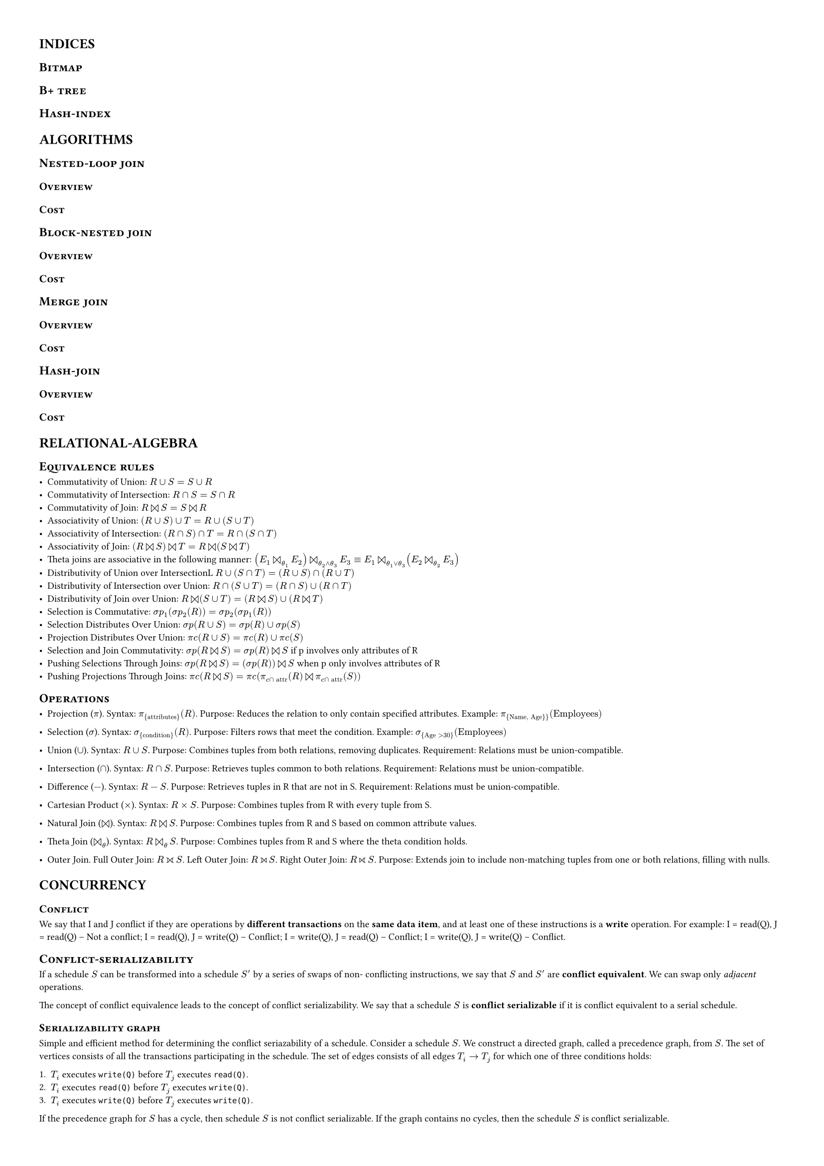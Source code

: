 #set page(margin: (
  top: 1cm,
  bottom: 1cm,
  right: 1cm,
  left: 1cm,
))

#set text(7pt)
#show heading: it => {
  if it.level == 1 {
    // pagebreak(weak: true)
    text(10pt, upper(it))
  } else if it.level == 2 {
    text(9pt, smallcaps(it)) 
  } else {
    text(8pt, smallcaps(it)) 
  }
}


= Indices

== Bitmap

== B+ tree

== Hash-index

= Algorithms 


== Nested-loop join

=== Overview

=== Cost

== Block-nested join

=== Overview

=== Cost

== Merge join

=== Overview

=== Cost

== Hash-join

=== Overview

=== Cost


= Relational-algebra

== Equivalence rules

- Commutativity of Union: $R∪S=S∪R$ 
- Commutativity of Intersection: $R∩S=S∩R$ 
- Commutativity of Join: $R join S=S join R$ 
- Associativity of Union: $(R∪S)∪T=R∪(S∪T)$ 
- Associativity of Intersection: $(R∩S)∩T=R∩(S∩T)$ 
- Associativity of Join: $(R join S) join T=R join (S join T)$ 
- Theta joins are associative in the following manner: $(E_1  join_theta_1
  E_2)  join_(theta_2 and theta_3) E_3 ≡E_1  join_(theta_1 or theta_3) (E_2
  join_theta_2 E_3)$ 
- Distributivity of Union over IntersectionL $R∪(S∩T)=(R∪S)∩(R∪T)$ 
- Distributivity of Intersection over Union: $R∩(S∪T)=(R∩S)∪(R∩T)$ 
- Distributivity of Join over Union: $R join (S∪T)=(R join S)∪(R join T)$ 
- Selection is Commutative: $ sigma p_1( sigma p_2(R))= sigma p_2( sigma
  p_1(R))$ 
- Selection Distributes Over Union: $ sigma p(R∪S)= sigma p(R)∪ sigma p(S)$ 
- Projection Distributes Over Union: $pi c(R∪S)=pi c(R)∪pi c(S)$ 
- Selection and Join Commutativity:  $ sigma p(R join S)= sigma p(R) join S$ if
  p involves only attributes of R
- Pushing Selections Through Joins:  $ sigma p(R join S)=( sigma p(R)) join S$
  when p only involves attributes of R
- Pushing Projections Through Joins: $pi c(R join S)=pi c(pi_(c sect #[attr])
  (R) join pi_(c sect #[attr]) (S))$ 

== Operations

- Projection ($pi$). Syntax: $pi_{#[attributes]}(R)$. Purpose: Reduces the
  relation to only contain specified attributes. Example: $pi_{#[Name,
  Age}]}(#[Employees])$

- Selection ($sigma$). Syntax: $sigma_{#[condition]}(R)$. Purpose: Filters rows
  that meet the condition. Example: $sigma_{#[Age] > 30}(#[Employees])$

- Union ($union$). Syntax: $R union S$. Purpose: Combines tuples from both
  relations, removing duplicates. Requirement: Relations must be
  union-compatible.

- Intersection ($sect$). Syntax: $R sect S$. Purpose: Retrieves tuples common
  to both relations. Requirement: Relations must be union-compatible.

- Difference ($-$). Syntax: $R - S$. Purpose: Retrieves tuples in R that are
  not in S. Requirement: Relations must be union-compatible.

- Cartesian Product ($times$). Syntax: $R times S$. Purpose: Combines tuples
  from R with every tuple from S.

- Natural Join ($join$). Syntax: $R join S$. Purpose: Combines tuples from R
  and S based on common attribute values.

- Theta Join ($join_theta$). Syntax: $R join_theta S$. Purpose: Combines tuples
  from R and S where the theta condition holds.

- Outer Join. Full Outer Join: $R join.l.r S$. Left Outer Join: $R join.l S$.
  Right Outer Join: $R join.r S$. Purpose: Extends join to include non-matching
  tuples from one or both relations, filling with nulls.


= Concurrency 


=== Conflict

We say that I and J conflict if they are operations by *different transactions* on the
*same data item*, and at least one of these instructions is a *write* operation.
For example: I = read(Q), J = read(Q) -- Not a conflict; I = read(Q), J =
write(Q) -- Conflict; I = write(Q), J = read(Q) -- Conflict; I = write(Q), J =
write(Q) -- Conflict. 

// + I = read(Q), J = read(Q). The order of I and J *does not matter*, since the same
//   value of Q is read by $T_i$ and $T _j$, regardless of the order.
//
// + I = read(Q), J = write(Q). If I comes before J, then Ti does not read the value
//   of Q that is written by Tj in instruction J. If J comes before I, then Ti reads the
//   value of Q that is written by Tj. Thus, the order of I and J *matters*.
//
// + I = write(Q), J = read(Q). The order of I and J *matters* for reasons similar to
//   those of the previous case.
//
// + I = write(Q), J = write(Q). Since both instructions are write operations, the
//   order of these instructions does not affect either Ti or Tj. However, the value
//   obtained by the next read(Q) instruction of S is affected, since the result of only
//   the latter of the two write instructions is preserved in the database. If there is no
//   other write(Q) instruction after I and J in S, then the order of I and J *directly
//   affects the final value* of Q in the database state that results from schedule S.

== Conflict-serializability

If a schedule $S$ can be transformed into a schedule $S'$ by a series of swaps
of non- conflicting instructions, we say that $S$ and $S'$ are *conflict
equivalent*. We can swap only _adjacent_ operations.

The concept of conflict equivalence leads to the concept of conflict
serializability. We say that a schedule $S$ is *conflict serializable* if it is
conflict equivalent to a serial schedule. 

=== Serializability graph

Simple and efficient method for determining the conflict
seriazability of a schedule. Consider a schedule $S$. We construct a directed
graph, called a precedence graph, from $S$. The set of vertices
consists of all the transactions participating in the schedule. The set of
edges consists of all edges $T_i arrow T_j$ for which one of three conditions holds:

+ $T_i$ executes `write(Q)` before $T_j$ executes `read(Q)`.
+ $T_i$ executes `read(Q)` before $T_j$ executes `write(Q)`.
+ $T_i$ executes `write(Q)` before $T_j$ executes `write(Q)`.

If the precedence graph for $S$ has a cycle, then schedule $S$ is not conflict
serializable. If the graph contains no cycles, then the schedule $S$ is
conflict serializable.

== Standard isolation levels

- *Serializable* usually ensures serializable execution. However, as we shall explain
  shortly, some database systems implement this isolation level in a manner that
  may, in certain cases, allow nonserializable executions.
- *Repeatable* read allows only committed data to be read and further requires that,
  between two reads of a data item by a transaction, no other transaction is allowed
  to update it. However, the transaction may not be serializable with respect to other
  transactions. For instance, when it is searching for data satisfying some conditions,
  a transaction may find some of the data inserted by a committed transaction, but
  may not find other data inserted by the same transaction.
- *Read committed* allows only committed data to be read, but does not require re-
  peatable reads. For instance, between two reads of a data item by the transaction,
  another transaction may have updated the data item and committed.
- *Read uncommitted* allows uncommitted data to be read. It is the lowest isolation
  level allowed by SQL.

== Protocols

=== Lock-based

=== Timestamp-based

=== Validation-based

=== Version isolation

= Logs

== WAL principle

== Write ahead principle 

== Recovery algorithm

== Log type examples

== Recovery example
